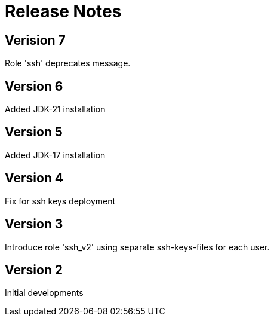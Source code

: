 = Release Notes

== Verision 7
Role 'ssh' deprecates message.

== Version 6
Added JDK-21 installation

== Version 5
Added JDK-17 installation

== Version 4
Fix for ssh keys deployment

== Version 3
Introduce role 'ssh_v2' using separate ssh-keys-files for each user.

== Version 2
Initial developments
